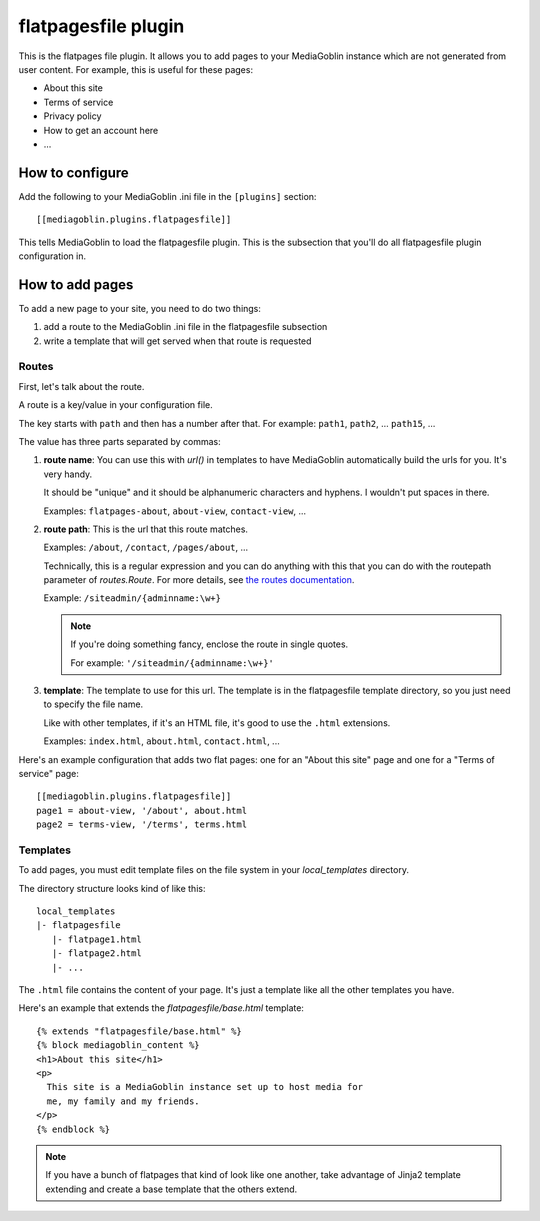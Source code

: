 ======================
 flatpagesfile plugin
======================

This is the flatpages file plugin. It allows you to add pages to your
MediaGoblin instance which are not generated from user content. For
example, this is useful for these pages:

* About this site
* Terms of service
* Privacy policy
* How to get an account here
* ...


How to configure
================

Add the following to your MediaGoblin .ini file in the ``[plugins]``
section::

    [[mediagoblin.plugins.flatpagesfile]]


This tells MediaGoblin to load the flatpagesfile plugin. This is the
subsection that you'll do all flatpagesfile plugin configuration in.


How to add pages
================

To add a new page to your site, you need to do two things:

1. add a route to the MediaGoblin .ini file in the flatpagesfile
   subsection

2. write a template that will get served when that route is requested


Routes
------

First, let's talk about the route.

A route is a key/value in your configuration file.

The key starts with ``path`` and then has a number after that. For
example: ``path1``, ``path2``, ... ``path15``, ...

The value has three parts separated by commas:

1. **route name**: You can use this with `url()` in templates to have
   MediaGoblin automatically build the urls for you. It's very handy.

   It should be "unique" and it should be alphanumeric characters and
   hyphens. I wouldn't put spaces in there.

   Examples: ``flatpages-about``, ``about-view``, ``contact-view``, ...

2. **route path**: This is the url that this route matches.

   Examples: ``/about``, ``/contact``, ``/pages/about``, ...

   Technically, this is a regular expression and you can do anything
   with this that you can do with the routepath parameter of
   `routes.Route`. For more details, see `the routes documentation
   <http://routes.readthedocs.org/en/latest/>`_.

   Example: ``/siteadmin/{adminname:\w+}``

   .. Note::

      If you're doing something fancy, enclose the route in single
      quotes.

      For example: ``'/siteadmin/{adminname:\w+}'``

3. **template**: The template to use for this url. The template is in
   the flatpagesfile template directory, so you just need to specify
   the file name.

   Like with other templates, if it's an HTML file, it's good to use
   the ``.html`` extensions.

   Examples: ``index.html``, ``about.html``, ``contact.html``, ...


Here's an example configuration that adds two flat pages: one for an
"About this site" page and one for a "Terms of service" page::

    [[mediagoblin.plugins.flatpagesfile]]
    page1 = about-view, '/about', about.html
    page2 = terms-view, '/terms', terms.html


Templates
---------

To add pages, you must edit template files on the file system in your
`local_templates` directory.

The directory structure looks kind of like this::

    local_templates
    |- flatpagesfile
       |- flatpage1.html
       |- flatpage2.html
       |- ...


The ``.html`` file contains the content of your page. It's just a
template like all the other templates you have.

Here's an example that extends the `flatpagesfile/base.html`
template::

   {% extends "flatpagesfile/base.html" %}
   {% block mediagoblin_content %}
   <h1>About this site</h1>
   <p>
     This site is a MediaGoblin instance set up to host media for
     me, my family and my friends.
   </p>
   {% endblock %}


.. Note::

   If you have a bunch of flatpages that kind of look like one
   another, take advantage of Jinja2 template extending and create a
   base template that the others extend.

